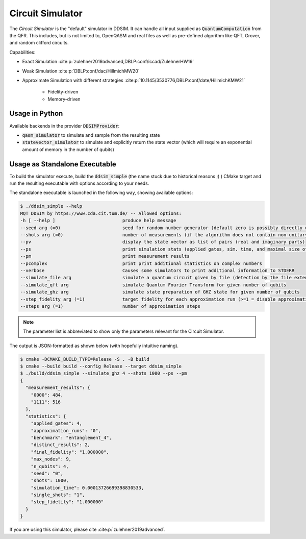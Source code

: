 Circuit Simulator
=================

The *Circuit Simulator* is the "default" simulator in DDSIM.
It can handle all input supplied as :code:`QuantumComputation` from the QFR. This includes, but is not limited to,
OpenQASM and real files as well as pre-defined algorithm like QFT, Grover, and random clifford circuits.

Capabilities:

- Exact Simulation :cite:p:`zulehner2019advanced,DBLP:conf/iccad/ZulehnerHW19`
- Weak Simulation :cite:p:`DBLP:conf/dac/HillmichMW20`
- Approximate Simulation with different strategies :cite:p:`10.1145/3530776,DBLP:conf/date/HillmichKMW21`

    - Fidelity-driven
    - Memory-driven


Usage in Python
###############

Available backends in the provider :code:`DDSIMProvider`:

- :code:`qasm_simulator` to simulate and sample from the resulting state
- :code:`statevector_simulator` to simulate and explicitly return the state vector (which will require an exponential amount of memory in the number of qubits)

Usage as Standalone Executable
##############################

To build the simulator execute, build the :code:`ddsim_simple` (the name stuck due to historical reasons ;) ) CMake target and run the resulting executable with options according to your needs.

The standalone executable is launched in the following way, showing available options:

.. code-block:: console

    $ ./ddsim_simple --help
    MQT DDSIM by https://www.cda.cit.tum.de/ -- Allowed options:
    -h [ --help ]                         produce help message
    --seed arg (=0)                       seed for random number generator (default zero is possibly directly used as seed!)
    --shots arg (=0)                      number of measurements (if the algorithm does not contain non-unitary gates, weak simulation is used)
    --pv                                  display the state vector as list of pairs (real and imaginary parts)
    --ps                                  print simulation stats (applied gates, sim. time, and maximal size of the DD)
    --pm                                  print measurement results
    --pcomplex                            print print additional statistics on complex numbers
    --verbose                             Causes some simulators to print additional information to STDERR
    --simulate_file arg                   simulate a quantum circuit given by file (detection by the file extension)
    --simulate_qft arg                    simulate Quantum Fourier Transform for given number of qubits
    --simulate_ghz arg                    simulate state preparation of GHZ state for given number of qubits
    --step_fidelity arg (=1)              target fidelity for each approximation run (>=1 = disable approximation)
    --steps arg (=1)                      number of approximation steps

.. note::
    The parameter list is abbreviated to show only the parameters relevant for the Circuit Simulator.

The output is JSON-formatted as shown below (with hopefully intuitive naming).

.. code-block:: console

    $ cmake -DCMAKE_BUILD_TYPE=Release -S . -B build
    $ cmake --build build --config Release --target ddsim_simple
    $ ./build/ddsim_simple --simulate_ghz 4 --shots 1000 --ps --pm
    {
      "measurement_results": {
        "0000": 484,
        "1111": 516
      },
      "statistics": {
        "applied_gates": 4,
        "approximation_runs": "0",
        "benchmark": "entanglement_4",
        "distinct_results": 2,
        "final_fidelity": "1.000000",
        "max_nodes": 9,
        "n_qubits": 4,
        "seed": "0",
        "shots": 1000,
        "simulation_time": 0.00013726699398830533,
        "single_shots": "1",
        "step_fidelity": "1.000000"
      }
    }



If you are using this simulator, please cite :cite:p:`zulehner2019advanced`.
